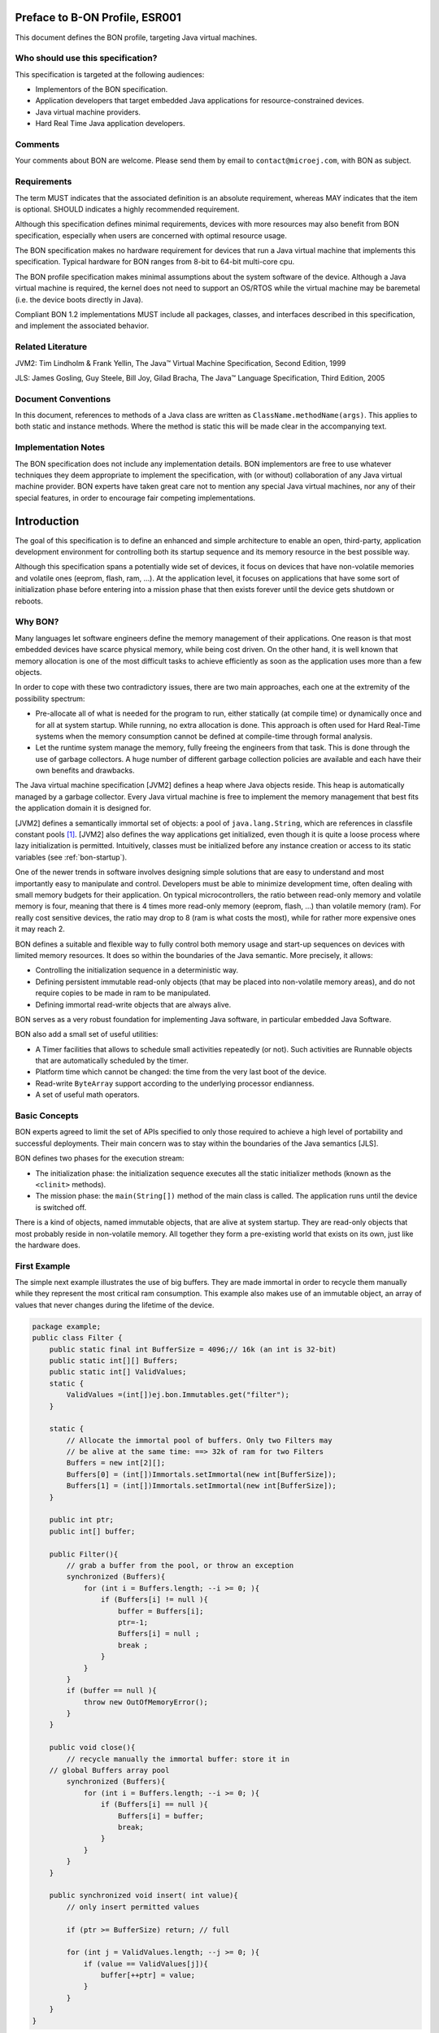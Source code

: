 Preface to B-ON Profile, ESR001
===============================

This document defines the BON profile, targeting Java virtual machines.

Who should use this specification?
----------------------------------

This specification is targeted at the following audiences:

-  Implementors of the BON specification.
-  Application developers that target embedded Java applications for
   resource-constrained devices.
-  Java virtual machine providers.
-  Hard Real Time Java application developers.

Comments
--------

Your comments about BON are welcome. Please send them by email to
``contact@microej.com``, with BON as subject.

Requirements
------------

The term MUST indicates that the associated definition is an absolute
requirement, whereas MAY indicates that the item is optional. SHOULD
indicates a highly recommended requirement.

Although this specification defines minimal requirements, devices with
more resources may also benefit from BON specification, especially when
users are concerned with optimal resource usage.

The BON specification makes no hardware requirement for devices that
run a Java virtual machine that implements this specification. Typical
hardware for BON ranges from 8-bit to 64-bit multi-core cpu.

The BON profile specification makes minimal assumptions about the
system software of the device. Although a Java virtual machine is
required, the kernel does not need to support an OS/RTOS while the
virtual machine may be baremetal (i.e. the device boots directly in
Java).

Compliant BON 1.2 implementations MUST include all packages, classes, and
interfaces described in this specification, and implement the associated
behavior.

Related Literature
------------------

JVM2: Tim Lindholm & Frank Yellin, The Java™ Virtual Machine Specification, Second Edition, 1999

JLS: James Gosling, Guy Steele, Bill Joy, Gilad Bracha, The Java™ Language Specification, Third Edition, 2005

Document Conventions
--------------------

In this document, references to methods of a Java class are written as
``ClassName.methodName(args)``. This applies to both static and instance
methods. Where the method is static this will be made clear in the
accompanying text.

Implementation Notes
--------------------

The BON specification does not include any implementation details. BON
implementors are free to use whatever techniques they deem appropriate
to implement the specification, with (or without) collaboration of any
Java virtual machine provider. BON experts have taken great care not to
mention any special Java virtual machines, nor any of their special
features, in order to encourage fair competing implementations.

Introduction
============

The goal of this specification is to define an enhanced and simple
architecture to enable an open, third-party, application development
environment for controlling both its startup sequence and its memory
resource in the best possible way.

Although this specification spans a potentially wide set of devices, it
focus on devices that have non-volatile memories and volatile ones
(eeprom, flash, ram, …). At the application level, it focuses on
applications that have some sort of initialization phase before entering
into a mission phase that then exists forever until the device gets
shutdown or reboots.

.. _literalString:

Why BON?
---------

Many languages let software engineers define the memory management of
their applications. One reason is that most embedded devices have scarce
physical memory, while being cost driven. On the other hand, it is well
known that memory allocation is one of the most difficult tasks to
achieve efficiently as soon as the application uses more than a few
objects.

In order to cope with these two contradictory issues, there are two main
approaches, each one at the extremity of the possibility spectrum:

-  Pre-allocate all of what is needed for the program to run, either
   statically (at compile time) or dynamically once and for all at
   system startup. While running, no extra allocation is done. This
   approach is often used for Hard Real-Time systems when the memory
   consumption cannot be defined at compile-time through formal
   analysis.
-  Let the runtime system manage the memory, fully freeing the engineers
   from that task. This is done through the use of garbage
   collectors. A huge number of different garbage collection policies
   are available and each have their own benefits and drawbacks.

The Java virtual machine specification [JVM2] defines a heap where Java
objects reside. This heap is automatically managed by a garbage
collector. Every Java virtual machine is free to implement the memory
management that best fits the application domain it is designed for.

[JVM2] defines a semantically immortal set of objects: a pool of
``java.lang.String``, which are references in classfile constant
pools [1]_. [JVM2] also defines the way applications get initialized,
even though it is quite a loose process where lazy initialization is
permitted. Intuitively, classes must be initialized before any instance
creation or access to its static variables (see :ref:`bon-startup`).

One of the newer trends in software involves designing simple solutions
that are easy to understand and most importantly easy to manipulate and
control. Developers must be able to minimize development time, often
dealing with small memory budgets for their application. On typical
microcontrollers, the ratio between read-only memory and volatile memory
is four, meaning that there is 4 times more read-only memory (eeprom,
flash, …) than volatile memory (ram). For really cost sensitive devices,
the ratio may drop to 8 (ram is what costs the most), while for rather
more expensive ones it may reach 2.

BON defines a suitable and flexible way to fully control both memory
usage and start-up sequences on devices with limited memory resources.
It does so within the boundaries of the Java semantic. More precisely,
it allows:

-  Controlling the initialization sequence in a deterministic way.
-  Defining persistent immutable read-only objects (that may be placed
   into non-volatile memory areas), and do not require copies to be
   made in ram to be manipulated.
-  Defining immortal read-write objects that are always alive.

BON serves as a very robust foundation for implementing Java software,
in particular embedded Java Software.

BON also add a small set of useful utilities:

-  A Timer facilities that allows to schedule small activities
   repeatedly (or not). Such activities are Runnable objects that are
   automatically scheduled by the timer.
-  Platform time which cannot be changed: the time from the very last
   boot of the device.
-  Read-write ``ByteArray`` support according to the underlying processor
   endianness.
-  A set of useful math operators.

Basic Concepts
--------------

BON experts agreed to limit the set of APIs specified to only those
required to achieve a high level of portability and successful
deployments. Their main concern was to stay within the boundaries of the
Java semantics [JLS].

BON defines two phases for the execution stream:

-  The initialization phase: the initialization sequence executes all
   the static initializer methods (known as the ``<clinit>`` methods).
-  The mission phase: the ``main(String[])`` method of the main class is
   called. The application runs until the device is switched off.

There is a kind of objects, named immutable objects, that are alive at
system startup. They are read-only objects that most probably reside in
non-volatile memory. All together they form a pre-existing world that
exists on its own, just like the hardware does.

First Example
-------------

The simple next example illustrates the use of big buffers. They are
made immortal in order to recycle them manually while they represent the
most critical ram consumption. This example also makes use of an
immutable object, an array of values that never changes during the
lifetime of the device.

.. code-block:: java

    package example;
    public class Filter {
        public static final int BufferSize = 4096;// 16k (an int is 32-bit)
        public static int[][] Buffers;
        public static int[] ValidValues;
        static {
            ValidValues =(int[])ej.bon.Immutables.get("filter");
        }

        static {
            // Allocate the immortal pool of buffers. Only two Filters may
            // be alive at the same time: ==> 32k of ram for two Filters
            Buffers = new int[2][];
            Buffers[0] = (int[])Immortals.setImmortal(new int[BufferSize]);
            Buffers[1] = (int[])Immortals.setImmortal(new int[BufferSize]);
        }

        public int ptr;
        public int[] buffer;

        public Filter(){
            // grab a buffer from the pool, or throw an exception
            synchronized (Buffers){
                for (int i = Buffers.length; --i >= 0; ){
                    if (Buffers[i] != null ){
                        buffer = Buffers[i];
                        ptr=-1;
                        Buffers[i] = null ;
                        break ;
                    } 
                } 
            } 
            if (buffer == null ){
                throw new OutOfMemoryError();
            }
        }
        
        public void close(){
            // recycle manually the immortal buffer: store it in
        // global Buffers array pool
            synchronized (Buffers){
                for (int i = Buffers.length; --i >= 0; ){
                    if (Buffers[i] == null ){
                        Buffers[i] = buffer;
                        break;
                    }
                }
            }
        }

        public synchronized void insert( int value){
            // only insert permitted values

            if (ptr >= BufferSize) return; // full

            for (int j = ValidValues.length; --j >= 0; ){
                if (value == ValidValues[j]){
                    buffer[++ptr] = value;
                }
            }
        }
    }


Object Natures
==============

The BON specification defines three natures for objects: persistent
immutable objects (:ref:`immutable`), immortal objects
(:ref:`immortal`), and reclaimable objects (:ref:`reclaimable`).
Immutable [2]_ objects are also referred to as read-only objects,
whereas reclaimable objects are regular objects.

Although objects get a liveness nature, this is fully transparent at the
Java semantic level. A semantically correct software assuming BON will
behave exactly the same on a Java virtual machine that does not
implement the three BON object natures [3]_.

.. _immutable:

Persistent Immutable Objects
----------------------------

Immutable objects are read-only objects. They are instances of any
concrete class. Although they are immutable, they obey all the Java
object's semantics. In particular, they hold a hash code, have a class
and have a monitor that a thread may enter into.

There is no way for an immutable object to directly refer to a
non-immutable object. References from immutable objects always refer to
other immutable objects. Writing into an immutable object (field write
access) results in an unspecified behavior. The BON experts group
strongly encourages implementations of the BON specification to raise
an uncatchable exception when there is an attempt to write into an
immutable object, although a no-op operation may be sufficient [4]_.

Immutable objects may be created in two ways:

-  At run-time, if the implementation allows this, as described in
   section :ref:`runtimeimmutables`,
-  At system/application configuration time by specifying objects in an
   XML configuration file, as described in the sections immediately below.

In the second case the way the immutable object's descriptions are given
to the Java virtual machine at startup is implementation-dependent. Most
implementations will assume the immutable objects to be at some
particular location in (read-only) memory: the implementation-dependent
way to give the immutable objects at startup would therefore be trivial
(nothing to do, but know the memory address). Note that immutable
objects do not need to be copied in (scarce) ram memory to be
manipulated [5]_.

Software is made up of several parts, often called libraries, that may
come with their own immutable object descriptions. Therefore more than
one immutable description may be given to the Java virtual machine.

Object ID and Immutable Object Querying
~~~~~~~~~~~~~~~~~~~~~~~~~~~~~~~~~~~~~~~

Immutable objects are semantically organized into one global pool, just
like the Java interned ``java.lang.String`` objects.

An immutable object may be attached to a ``java.lang.String`` key, known
as its ID. This ID allows an immutable object to be retrieved out of the
global pool of immutable objects, thanks to the method
``Immutables.get(String)``. The ID of an object is globally unique: the ID
``"ANONYMOUS"`` is a reserved ID (see :ref:`runtimeimmutables`) and cannot be
used to qualify an immutable object.

Immutable Objects Descriptions and Creation
~~~~~~~~~~~~~~~~~~~~~~~~~~~~~~~~~~~~~~~~~~~

Descriptions are based on the structure of objects, that is, they embed
structural information such as fully qualified class names and field
names. Fields [6]_ that need to get initialized with some value
(base-type or another immutable object) are described using a pair:
field-name, value.

Fields that are not described get initialized with the default Java
value (``0`` for numeric types, ``null`` for objects, ``false`` for booleans,
``0.0`` for floating-point numbers [JLS]). No visibility rule applies,
that is, any kind of field may be listed, even private ones. Final
fields must be initialized.

There is no particular order for the creation of the immutable objects.
The BON experts recommend the use of tools for the creation of large
graphs of immutable objects.

XML Grammar
~~~~~~~~~~~

Immutable objects are described according to the following XML syntax
(Annex :ref:`DTD` gives the DTD).

-  ``<immutables>``: the root element of one immutable objects description.

   -  attributes:
  
      -  ``name``: an optional attribute that defines the content of the XML description.
  
   -  child elements: ``<object>`` , ``<objectAlias>``, ``<array>`` , ``<string>``, ``<class>``, ``<null>``, ``<importObject>``.

-   ``<object>``: element that defines a new object.

   -  attributes:
  
      -  ``id``: the ID string that allows the object to be retrieved
         through the use of ``Immutables.get(String)``
      -  ``type``: the name of the class of the object. An alias may be
         used instead of the fully-qualified class name.
      -  ``private``: a boolean that indicates whether the object will be
         accessible using the ``Immutables.get(String)`` method. If
         false, the objects can only be referenced within the XML
         immutable objects descriptions.

   -  child elements: ``<field>`` , ``<refField>``
  
-  ``<objectAlias>``: element that defines a new key for an existing object.

   -  attributes:

      -  ``id``: the ID string that allows the object to be retrieved
         through the use of ``Immutables.get(String)``.
      -  ``object``: the existing object ID or alias ID.
      -  ``private`` : a boolean that indicates whether the object will be
         accessible using the Immutables.get(String) method. If
         false, the objects can only be referenced within the XML
         immutable objects descriptions.

   -  child elements: none
  
-  ``<string>``: element that defines an interned string.

   -  attributes:
  
      -  ``id``: the ID that allows the object to be retrieved through the
         use of ``Immutables.get(String)``
      -  ``value``: the string literal
      -  ``private`` : a boolean that indicates whether the object will be
         accessible using the ``Immutables.get(String)`` method. If
         false, the objects can only be referenced within the XML
         immutable objects descriptions.

   -  child elements: none

-  ``<class>``: element that defines an instance of a ``java.lang.Class``.
   The ID of this object can be used for type attributes.

   -  attributes:
  
      -  ``id``: the ID that allows the object to be retrieved through the
         use of ``Immutables.get(String)``
      -  ``type``: the class fully qualified name like ``java.lang.Object``.
      -  ``private`` : a boolean that indicates whether the object will be
         accessible using the ``Immutables.get(String)`` method. If
         false, the objects can only be referenced within the XML
         immutable objects descriptions.

   -  child elements: none
  
-  ``<field>``: elements that state a field with its associated literal value.
  
   -  attributes:
 
      -  ``name``: the name of the field as defined in the class that
         defines it.
      -  ``value``: the value of the field. The value is a primitive type
         (numeric or boolean) or a literal string (see ).
      -  ``type``: this attribute is optional. It represents the class
         where the field is defined. A field without its ``type``
         attribute refers to the first field found while scanning the
         class hierarchy from the bottom to the top (following the
         superclass link).

   -  child elements: none

-  ``<refField>``: elements that state a field that references an immutable object.

   -  attributes:

      -  ``name``: the name of the field as defined in the class that
         defines it.
      -  ``ref``: the ID of the referenced immutable object.
      -  ``type``: this attribute is optional. It represents the class
         where the field is defined. A field without its type
         attribute refers to the first field found while scanning the
         class hierarchy from the bottom to the top (following the
         superclass link).

   -  child elements: none

-  ``<array>``: element that defines a new array.

   -  attributes:

      -  ``id``: the ID that allows the object to be retrieved through the
         use of ``Immutables.get(String)``
      -  ``type``: the array type. An alias may be used instead of the
         fully qualified class name. Dimensions are given using the
         Java notation ``[]``.
      -  ``length``: this attribute is optional. It represents the number
         of elements the array has.
      -  ``private`` : a boolean that indicates whether the object will be
         accessible using the ``Immutables.get(String)`` method. If
         false, the objects can only be referenced within the XML
         immutable objects descriptions.

   -  child elements: ``<elem>`` , ``<refElem>``

-  ``<elem>``: element that defines an array element with its literal value.
  
   -  attributes:
 
      -  ``value``: the value of the element. The value is a primitive type
         (numeric or boolean) or a literal string (see ).
 
   -  child elements: none

-  ``<refElem>``: element that defines an array element. Such element
   references an immutable object.

   -  attributes:

      -  ``ref``: the ID of the referenced immutable object.

   -  child elements: none

-  ``<null>``: element that defines a null object that can be referenced
   by an object field or an array element

   -  attributes:

      -  ``id``: the ID that allows the null object to be retrieved through
         the use of ``Immutables.get(String)``
      -  ``private`` : a boolean that indicates whether the object will be
         accessible using the ``Immutables.get(String)`` method. If false,
         the objects can only be referenced within the XML immutable
         objects descriptions.

   -  child elements: none

-  ``<importObject>``: element that import an object that is defined in
   another immutable file. The referenced object may be private or public.

   -  attributes:

      -  ``id``: the ID of the imported object

   -  child elements: none

Class names use the Java notation (using a ``'.'`` as separator):
``java.lang.Object`` is an example.

String literals are defined as in XML specification. To allow quotes in
XML string data use the apostrophe ``'’ '`` separator as XML separator
or the escape character ``&quot;``.

To define the next 9 characters String, ``my"String``, as string literal
value, use one of following syntax:

.. code-block:: xml

    <field name="f1" value=’my"String’ />
    <field name="f1" value="my&quot;String" />

Next table lists the format for the primitive values:

.. list-table:: Table 1: Immutables Primitive Type Format
   :header-rows: 1
   :widths: 2 4 3

   - 
      - Primitive Type
      - Format
      - Example
   - 
      - boolean
      - ``true`` or ``false``
      - ``<…value=”true”/>``
   - 
      - byte, short, int, long
      - Format defined in the Java method ``Long.decode(String)``
      - ``<…value=”123”/>``
        ``<…value=”0x2A”/>``
        ``<…value=”-561”/>``
   - 
      - char
      - ``Format defined in the Java method Long.decode(String)`` or a
        character value between simple quotes
      - ``<…value=”123”/>``
        ``<…value=”'z'”/>``
        ``<…value=”'&#xA9;'”/>``
   - 
      - float
      - Format defined in the Java method Float.parseFloat\ ``(String)``
      - ``<…value=”2.3”/>``
        ``<…value=”4.2e12”/>``
        ``<…value=”-5.671”/>``
   - 
      - double
      - Format defined in the Java method Double.parseDouble\ ``(String)``
      - ``<…value=”2.3”/>``
        ``<…value=”4.2e12”/>``
        ``<…value=”-5.671”/>``


IDs define one global name space [7]_: an ID only refers to only one
object. It is an error to have objects sharing ID.

Immutable XML Description Examples
~~~~~~~~~~~~~~~~~~~~~~~~~~~~~~~~~~

.. code-block:: xml

    <immutables name="MyCorp objects">

        <array id="corp.immut00" type="boolean[]" length="2">
            <elem value="true"/>
            <elem value="false"/>
        </array>
        
        <array id="corp.immut01" type="int[]">
            <elem value="3"/>
            <elem value="2"/>
            <elem value="1"/>
        </array>

        <class id="MyClass" type="myCompany.mypackage.MyClass" 
        private="true"/>

        <object id="corp.immut02" type="MyClass">
            <field name="a" value="50" />
            <field name="str" value="Hello" />
            <refField name="b" ref="corp.null" />
        </object>

        <object id="corp.immut03" type="myCompany.mypackage.A">
            <refField name="f" ref="corp.immut04" />
            <refField name="s" ref="corp.internalKey"/>
            <refField name="o" ref="corp2.immut"/>
        </object>

        <string id="corp.immut04" value='Hello World!' />

        <string id="corp.internalKey" value="one" private="true" />

        <string id="key1" value="two" />

        <string id="key2" value='thr"ee' />

        <object id="value1" type="java.lang.Object" />

        <null id="corp.null"/>

        <importObject id="corp2.immut"/>

    </immutables>

.. _runtimeimmutables:

Turning Objects Into Immutable Objects
~~~~~~~~~~~~~~~~~~~~~~~~~~~~~~~~~~~~~~

Some systems may define persistent memory where new immutable objects
can be stored. Such objects remain “live” through device reboots. The
number of available persistent memory is system dependent and is
described within the datasheet of the Java virtual machine that
implements the BON specification. ``Immutables.totalMemory()`` returns
this persistent immutable memory size, whereas ``Immutables.freeMemory()``
returns the left remaining persistent memory size.

If an object is persistently added with an ID that was already in use by
a previously defined immutable object, the new added object takes
precedence over the object that was referred to by that ID: the next
call to ``Immutables.get(ID)`` returns the last added object with that
ID [8]_.

Objects are (runtime) added to the persistent memory as a graph, defined
by the values held in an hash table.

-  The keys of the hash table represent the IDs of the objects: these
   keys must be of the ``java.lang.String`` [9]_ class. Objects that
   are not in the hash table do not take part in the immutable
   storage action.
-  The special ID ``"ANONYMOUS"`` allows objects held by an array (from
   the type ``java.lang.Object[]``) to be added into the hash table.
   They are considered as being part of the hash table, but
   anonymously. The key ``"ANONYMOUS"`` is not added to the set of all
   available IDs [10]_.


.. _illustration-1:
.. figure:: images/bon_spec/illust1.png
  :align: center
  :width: 515px
  :height: 203px

  Illustration 1: Example of hash table passed to ``Immutables.putAll(Hashtable)``.


The hash table is added using the
``Immutables.putAll(Hashtable)`` method. It persistently writes copies of
all the values in the hash table that are not already immutable objects.
All references within those objects to non-immutable objects or to
objects that are outside the hash table are set to ``null``. References to
immutable objects remain, literal strings [11]_ are considered as
immutable (see :ref:`literalString`). Keys that refer to ``null`` are
ignored.

The ``Immutables.put(String, Object)`` method allows to store a single
object.

All operations on ``Immutables`` must be thread safe.

.. _immortal:

Immortal Objects 
----------------

Non Garbageable Objects
~~~~~~~~~~~~~~~~~~~~~~~

Immortal objects are regular objects that are not managed by the Java
virtual machine garbage collector. Immortal objects do not move around
in memory: they remain physically located in one memory location
forever.

.. _turningIntoImmortal:

Turning Objects Into Immortal Objects
~~~~~~~~~~~~~~~~~~~~~~~~~~~~~~~~~~~~~

Reclaimable objects may be turned into immortal objects using the
``Immortals.setImmortal(Object)`` method. Only the object passed as
argument is turned into an immortal object, i.e. none of the objects it
refers to through its fields become immortal. This is in contrast with
``Immortals.deepImmortal(Object)`` that turns the object passed as the
argument and all objects referred to from the argument into immortal
objects. Note that weakly reachable objects are not turned into immortal
objects; in other words the ``WeakReference`` semantic is not affected by
this operation.

The total amount of free immortal memory still available is
``Immortals.freeMemory()``. It is system dependent.

The system provides the possibility to create objects directly as
immortal objects using the method ``Immortals.run(Runnable)``: while the
``run()`` method of the ``Runnable`` executes, all created objects are
allocated as immortal objects.

The system may define a property ``ej.bon.immortalAfterInit``. If the
property exists and if set to ``true``, a global memory collection is
triggered at the end of the initialization phase, reclaiming all dead
objects that were created to get the system initialized. All remaining
objects become immortal, and accessible for the mission phase.

.. _reclaimable:

Reclaimable Objects
-------------------

Death Notification
~~~~~~~~~~~~~~~~~~

Most objects are reclaimable objects. Sometimes, they interact with the
underlying system using handles. Those handles represent underlying data
that needs to be closed/freed/acknowledged/… when the object that holds
the handle dies.

The BON profile defines a sound and easy way to get notified when an
object is dead through the use of ``EnqueuedWeakReference`` objects:
``EnqueuedWeakReference`` is a subclass of ``WeakReference``. When such
objects get their weak reference set to ``null`` by the system, they are
added to a ``ReferenceQueue`` they were assigned to at their creation.

Death Notification Actions
~~~~~~~~~~~~~~~~~~~~~~~~~~

Once an object has expired, it cannot be brought to life again. It is
the responsibility of the application to make provisions for all actions
that have to be taken on an object death. Such provisions are
materialized by subclasses of the ``EnqueueWeakReference`` class.

``ReferenceQueue.poll()`` and ``ReferenceQueue.remove()`` allow the
execution of a hook at the death of the object referenced by the weak
reference. The first one returns ``null`` when queue is empty whereas the
second one blocks while the queue is empty.

The application is responsible of the execution of such hook.

Weak objects association
~~~~~~~~~~~~~~~~~~~~~~~~

``java.util.Hashtable`` allows to associate a ``value`` with a ``key`` within
a table (the key indexes the value within the table for fast searches).
It prevents both key and value from being discarded by the garbage
collector.

BON defines the ``ej.bon.WeakHashtable`` class as a subclass of
``java.util.Hashtable``. ``WeakHashtable`` allows to relax such hard
constraint on the key, which becomes a weak reference within the table.
If no other regular reference refers the key, the key can be removed
automatically by the system, which removes the associated value too.

Runtime Phases
==============

BON defines two phases of execution:

-  ``initialization phase``: this is the very first Java code that
   executes. Its purpose is to let the device “boot”, that is, to
   initialize all necessary resources, like allocating buffers for
   drivers, performing default sanity checks, scanning hardware, etc.
-  ``mission phase``: once initialized, the device switches to the endless
   mission phase. The device and its software application run until
   they are switched off.

Initialization Phase
--------------------

``ej.bon.Util.isInInitialization()`` allows the phase to be tested.

.. _mono:

Mono-threaded Phase
~~~~~~~~~~~~~~~~~~~

During the initialization phase, there is only one Java thread running:
the main thread which will eventually execute the ``main(String[])``
method once the system enters the mission phase.

.. _illustration-2:
.. figure:: images/bon_spec/illust2.png
  :align: center
  :width: 686px
  :height: 263px

  Illustration 2: BON phases and thread activation.

If other threads are created while the class initializations execute
(``<clinit>`` methods), those threads will be on hold (i.e. waiting) until
the system enters the mission phase, even if those threads have received
the ``start()`` message and have a higher priority than the main thread.

If the property ``ej.bon.immortalAfterInit`` is set, all live objects
become immortal (see :ref:`turningIntoImmortal`) at the end of the
initialization phase.

.. _bon-startup:

Deterministic Initialization Order 
~~~~~~~~~~~~~~~~~~~~~~~~~~~~~~~~~~~

If a class needs to be initialized, it defines a ``<clinit>`` method [12]_
[JVM2].

During the initialization phase, all classes which are involved within
the application are initialized. It implies calling all ``<clinit>``
methods, in sequence.

Although the precise order of the sequence of calls is not known, it
MUST be defined once for all, before any code execution. This order does
not rely on runtime behavior, but only on the application code. The
constraint is: if the application code does not change, the order
remains the same.

The order must be compatible with the Java semantic [JLS]. Intuitively,
a class may depend on other classes. Those classes should be initialized
first. We list a few of these dependencies: object creation, superclass,
methods receiver, arguments and fields types, … Refer to [JVM2] for a
complete description of the initialization process and its implications
on the order of the ``<clinit>`` sequence.

Dependencies of classes upon themselves define a graph of dependencies.
This graph may depict cycles. The graph is linearized in an order which
depends only on the graph itself.

Although BON experts encourage implementors of this specification to
explain the order of the ``<clinit>`` sequence to engineers in some useful
way, this is not mandatory.

The classes dependencies MUST include all the classes of pre-configured
immutable objects.

The ``main(String[])`` method of the main class [JVM2] is an entry point
in the dependencies graph.

Mission Phase
-------------

Thread Activations
~~~~~~~~~~~~~~~~~~

At the beginning of the mission phase, all threads that have been
started during the initialization phase activated.
``ej.bon.Util.isInMission()`` allows the phase to be tested.

Thread Control
~~~~~~~~~~~~~~

In mission phase, one thread may send an exception within the context of
another thread, using the
``ej.bon.Util.throwExceptionInThread(RuntimeException,Thread)`` method.

.. _illustration-3:
.. figure:: images/bon_spec/illust3.png
  :align: center
  :width: 527px
  :height: 264px

  Illustration 3: Sending an asynchronous exception Util.throwExceptionInThread.

The exact moment at which the exception is thrown is system dependent.
However, if the thread in which the exception is to be thrown has
entered one or more critical sections (i.e. it holds some object's
monitor) the exception is not thrown until the thread has exited all the
critical sections. In such situations, the system should make its best
effort to have the thread exit all the critical sections it has entered
as fast as possible.

.. _illustration-4:
.. figure:: images/bon_spec/illust4.png
  :align: center
  :width: 520px
  :height: 253px

  Illustration 4: Exception thrown when thread has exited all critical sections.|

The ``ej.bon.Util.throwHardExceptionInThread(RuntimeException,Thread)``
just throw the exception, as if it was sent from inside the thread. It
does not wait for the critical sections to finish.

For both ``throwHardExceptionInThread`` and ``throwExceptionInThread``, if
the thread is either sleeping or waiting, the thread is unblocked (i.e.
thread is interrupted: a ``java.lang.InterruptedException`` is thrown) and
the exception is thrown as soon as possible.

Class.forName 
~~~~~~~~~~~~~~

If the system is capable of dynamic code downloading,
``Util.dynamicCodeAllowed()`` returns ``true``, and this specification
defines a consistent
and sound way for downloading code that matches the overall semantic of BON:

-  All referenced classes from the class given in
   ``Class.forName(String)`` have to be
   determined at once. They form the downloaded classes.
-  Initialization of all downloaded classes MUST be ordered as
   specified in :ref:`bon-startup`. All
   methods of the downloaded classes that are accessible from
   outside the downloaded classes
   scope are considered as entry points for the dependencies graph
   computation.
-  A new thread is created in an initialization phase, which means
   that
   ``Util.isInInitialization()`` return ``true`` if executed in the
   context of this new thread. All class initializations of the downloaded classes are
   executed in that thread. As in :ref:`mono`, all thread
   activations (i.e. ``Thread.start()``) are disabled until this initialization
   thread is done. Note that even if the property
   ``ej.bon.immortalAfterInit`` is set, objects
   created during this initialization phase do not become immortal.

BON Properties 
----------------

The BON specification defines a set of optional properties:

-  ``"ej.bon.version"``: the version holds three positive integers
   separated by ``'.'`` (e.g.: ``1.2.0``).
-  ``"ej.bon.vendor"``: the name of the BON library provider.
-  ``"ej.bon.vendor.url"``: the web site of the BON library provider.
-  ``"ej.bon.immortalAfterInit"``: if set to ``true``, turn as immortal all
   remaining live objects at the end of the initialization phase (see :ref:`turningIntoImmortal`).

Utilities
=========

Timer & TimerTask
-----------------

An ``ej.bon.Timer`` defines a single Java thread in charge of scheduling
``Runnable`` objects from the ``ej.bon.TimerTask`` class. All ``TimerTask``
are executed sequentially, according to their schedule. A ``Timer`` does
its best effort to schedule the ``TimerTask`` appropriately, which depends
on the ``TimerTask`` durations and schedules (there is no real-time
guaranties).

A ``TimerTask`` may be scheduled repeatedly. In that case, the delay for
the next schedule may depends on the end of the previous ending of the
``TimerTask``, and not on some absolute time: if the previously execution
of the ``TimerTask`` is delayed for some reason, the next executions are
delayed too by the same amount of time. It is also possible to schedule
repeatedly a ``TimerTask`` at fixed rate, which allows executions to be
independent .

In case a ``TimerTask`` execution terminates unexpectedly, the other tasks
are not impacted: the ``TimerTask`` is assumed to have terminated its
execution regularly, and is not rescheduled event if it was scheduled
repeatedly.

The main APIs are:

-  ``schedule(TimerTask, long)`` and ``schedule(TimerTask, Date)`` methods
   allow to schedule one execution after the specified delay.
-  ``schedule(TimerTask task, long, long)`` and ``schedule(TimerTask, Date,
   long)`` methods allow to schedule repeatedly executions, the first
   one after the specified delay. The waiting time between two
   executions is relative to the end of the previous execution.
-  ``scheduleAtFixedRate(TimerTask task, long, long)`` and
   ``scheduleAtFixedRate(TimerTask, Date, long)`` methods allow to
   schedule repeatedly executions, the first one after the specified
   delay. The waiting time between two executions is independent of
   the end of the previous execution.

Platform time
-------------

The application time is the user time: it depends on its localization.
``java.lang.System.currentTimeMillis`` returns the application time
expressed in milliseconds since midnight, January 1, 1970 UTC.

BON introduces a platform time that is independent from any user
considerations: it materializes the running time since the very last
start of the device. This time cannot be changed.

The ``ej.bon.Util`` class defines several methods to handle both
application time and platform time: 

-  ``platformTimeNanos`` and ``platformTimeMillis`` method return the
   platform time, a ``long``, expressed in nanoseconds and in
   milliseconds.
-  ``setCurrentTimeMillis(long)`` and ``setCurrentTimeMillis(Date)``
   methods allow to change the application time in order to match a
   user localization. This has no effect on the platform time.
   ``ej.bon.Util.currentTimeMillis()`` method is a synonym of
   ``java.lang.System.currentTimeMillis``.

Byte Array Accesses
-------------------

The addresses space is 8-bit oriented even if there are platforms that
manipulate quantities that are larger than an 8-bit: 32-bit processors
for example do so. The ordering of individual addressable sub-components
within the representation of a larger data item is called the
endianness. ``BigEndian`` describes an ordering with the most significant
byte first, whereas ``LittleEndian`` describes an ordering with the least
significant byte first.

.. _illustration-5:
.. figure:: images/bon_spec/illust5.png
  :align: center
  :width: 447px
  :height: 70px

  Illustration 5: Representation of the 32-bit quantity 0x0000100A using both BigEndian and in LittleEndian layout.

BON introduces methods to read and write into array of byte (byte[])
according to the platform endianness, or according to a specific
provided endianness. The ``ej.bon.ByteArray`` class provides such APIs:

-  ``getPlatformEndianness()`` returns the underlying system-dependent
   endianness, which mostly depends on the target processor(s).
-  ``readInt(byte[], int)`` and ``writeInt(byte[], int, int)`` reads and
   writes an ``int`` using the platform specific endianness.
-  ``readInt(byte[], int, int)`` and ``writeInt(byte[], int, int, int)``
   reads and writes an ``int`` using the specified endianness as last
   argument, which may be either ``LITTLE_ENDIAN`` or ``BIG_ENDIAN``.

Similar methods are provided for ``short``, ``char``, ``long`` types.

Math
----

The ``ej.bon.XMath`` complements the math operations provided by
``java.lang.Math``. The new operations are: ``limit``, ``asin``, ``acos``,
``atan``, ``log``, ``exp``, ``pow``.

.. _DTD:

Annex A: Immutables DTD
=======================

.. code-block:: dtd

    <!ELEMENT immutables ( object*, objectAlias*, array*, string*, class*, null*, importObject* ) >
    <!ATTLIST immutables 
        name     CDATA #IMPLIED
    >

    <!ELEMENT object ( field*, refField* ) >
    <!ATTLIST object 
        id    	ID    #REQUIRED
        private  	(true | false) "false"
        type	 	CDATA #REQUIRED
    >

    <!ELEMENT objectAlias EMPTY >
    <!ATTLIST objectAlias 
        id    	ID    #REQUIRED
        private  	(true | false) "false"
        object 	IDREF #REQUIRED
    >


    <!ELEMENT array ( elem*, refElem* ) >
    <!ATTLIST array 
        id    	ID    #REQUIRED
        private  	(true | false) "false"
        type  	CDATA #REQUIRED 
        length 	CDATA #IMPLIED 
    >

    <!ELEMENT elem EMPTY >
    <!ATTLIST elem 
        value CDATA #REQUIRED 
    >

    <!ELEMENT refElem EMPTY >
    <!ATTLIST refElem 
        ref IDREF #REQUIRED 
    >

    <!ELEMENT class EMPTY >
    <!ATTLIST class 
        id    	ID    #REQUIRED
        private  	(true | false) "false"
        type		CDATA #REQUIRED
    >

    <!ELEMENT string EMPTY >
    <!ATTLIST string 
        id    	ID    #REQUIRED
        private  	(true | false) "false"
        value 	CDATA #REQUIRED
    >

    <!ELEMENT field EMPTY >
    <!ATTLIST field 
        name  CDATA #REQUIRED 
        value CDATA #REQUIRED 
        type  CDATA #IMPLIED
    >

    <!ELEMENT refField EMPTY >
    <!ATTLIST refField 
        name  CDATA #REQUIRED 
        ref 	IDREF #REQUIRED 
        type  CDATA #IMPLIED
    >

    <!ELEMENT null EMPTY >
    <!ATTLIST null 
        id    	ID    #REQUIRED
        private  	(true | false) "false"
    >

    <!ELEMENT importObject EMPTY >
    <!ATTLIST importObject 
        id    	ID    #REQUIRED
    >



.. [1]
   Literal strings are turned into CONSTANT_String_info by Java
   compilers.

.. [2]
   Persistent immutable objects are named immutable objects throughout
   the specification.

.. [3]
   Writing into an immutable object is considered as a semantic error.

.. [4]
   The write access to read-only memory is often a no-op operation that
   has no cost.

.. [5]
   A specification with persistent storage that would force to copies
   the data/objects in ram would be impractical for small devices.

.. [6]
   Only instance fields of objects are involved, i.e. not static fields.

.. [7]
   As a good practice, it is recommended to define ID using a qualified
   name, such as “myCorp.myApp.MyID12”.

.. [8]
   This feature is often used to overwrite default system setting.

.. [9]
   On highly resource constrained devices, it might be important to
   define short ID.

.. [10]
   The ANONYMOUS key holds all the private immutable objects.

.. [11]
   Dynamically created interned String (using ``intern()`` method) are not
   considered as immutable objects.

.. [12]
   ``<clinit>`` methods are not visible per se at the Java source level.
   They are generated by compilers: they capture the semantic of the
   initialization of both static fields and static initializers of
   classes.


..
   | Copyright 2024, MicroEJ Corp. Content in this space is free 
   for read and redistribute. Except if otherwise stated, modification 
   is subject to MicroEJ Corp prior approval.
   | MicroEJ is a trademark of MicroEJ Corp. All other trademarks and 
   copyrights are the property of their respective owners.
